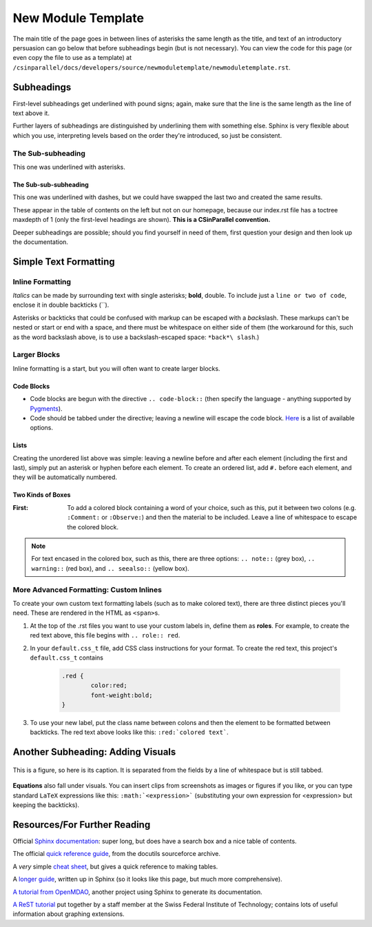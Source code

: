 .. role:: red

*******************
New Module Template
*******************

The main title of the page goes in between lines of asterisks the same length as the title, and text of an introductory persuasion can go below that before subheadings begin (but is not necessary). You can view the code for this page (or even copy the file to use as a template) at ``/csinparallel/docs/developers/source/newmoduletemplate/newmoduletemplate.rst``.

Subheadings
###########

First-level subheadings get underlined with pound signs; again, make sure that the line is the same length as the line of text above it.

Further layers of subheadings are distinguished by underlining them with something else. Sphinx is very flexible about which you use, interpreting levels based on the order they're introduced, so just be consistent.

The Sub-subheading
******************

This one was underlined with asterisks.

The Sub-sub-subheading
----------------------

This one was underlined with dashes, but we could have swapped the last two and created the same results.

These appear in the table of contents on the left but not on our homepage, because our index.rst file has a toctree maxdepth of 1 (only the first-level headings are shown). **This is a CSinParallel convention.**

Deeper subheadings are possible; should you find yourself in need of them, first question your design and then look up the documentation.


Simple Text Formatting 
######################

Inline Formatting
*****************

*Italics* can be made by surrounding text with single asterisks; **bold**, double. To include just a ``line or two of code``, enclose it in double backticks (\`\`). 

Asterisks or backticks that could be confused with markup can be escaped with a *back*\ slash. These markups can't be nested or start or end with a space, and there must be whitespace on either side of them (the workaround for this, such as the word backslash above, is to use a backslash-escaped space: ``*back*\ slash``\ .)

Larger Blocks
*************

Inline formatting is a start, but you will often want to create larger blocks.

Code Blocks
-----------

.. code-block:: html
	:emphasize-lines: 1
	:linenos:

	This is a code block.
	You can specify the language for coloring purposes,
	and there are several other options (such as the highlighted 
	line above and the line numbers at left).

- Code blocks are begun with the directive :literal:`.. code-block::` (then specify the language - anything supported by `Pygments`_). 

- Code should be tabbed under the directive; leaving a newline will escape the code block. `Here`_ is a list of available options.

Lists
-----

Creating the unordered list above was simple: leaving a newline before and after each element (including the first and last), simply put an asterisk or hyphen before each element. To create an ordered list, add ``#.`` before each element, and they will be automatically numbered.

Two Kinds of Boxes
------------------

:First: To add a colored block containing a word of your choice, such as this, put it between two colons (e.g. ``:Comment:`` or ``:Observe:``) and then the material to be included. Leave a line of whitespace to escape the colored block.


.. note:: For text encased in the colored box, such as this, there are three options: ``.. note::`` (grey box), ``.. warning::`` (red box), and ``.. seealso::`` (yellow box).

.. _Pygments: http://pygments.org/languages/

.. _Here: http://sphinx-doc.org/markup/code.html


More Advanced Formatting: Custom Inlines
****************************************

To create your own custom text formatting labels (such as to make :red:`colored text`\ ), there are three distinct pieces you'll need. These are rendered in the HTML as ``<span>``\ s.

#. At the top of the .rst files you want to use your custom labels in, define them as **roles**. For example, to create the red text above, this file begins with ``.. role:: red``.

#. In your ``default.css_t`` file, add CSS class instructions for your format. To create the red text, this project's ``default.css_t`` contains 

	.. code-block:: css

		.red {
			color:red;
			font-weight:bold;
		}

#. To use your new label, put the class name between colons and then the element to be formatted between backticks. The red text above looks like this: ``:red:`colored text```.

Another Subheading: Adding Visuals
##################################

.. figure:: sampleimage.png
    :width: 401px
    :align: center
    :height: 368px
    :alt: Alt-text for sample image
    :figclass: align-center
    :target: http://docutils.sourceforge.net/docs/ref/rst/directives.html#figure

    This is a figure, so here is its caption. It is separated from the fields by a line of whitespace but is still tabbed.

**Equations** also fall under visuals. You can insert clips from screenshots as images or figures if you like, or you can type standard ``LaTeX`` expressions like this: 
``:math:`<expression>``` (substituting your own expression for <expression> but keeping the backticks).

Resources/For Further Reading
#############################

Official `Sphinx documentation`_: super long, but does have a search box and a nice table of contents.

The official `quick reference guide`_, from the docutils sourceforce archive.

A *very* simple `cheat sheet`_, but gives a quick reference to making tables.

A `longer guide`_, written up in Sphinx (so it looks like this page, but much more comprehensive).

`A tutorial from OpenMDAO`_, another project using Sphinx to generate its documentation.

`A ReST tutorial`_ put together by a staff member at the Swiss Federal Institute of Technology; contains lots of useful information about graphing extensions.

.. _Sphinx documentation: http://sphinx-doc.org/

.. _quick reference guide: http://docutils.sourceforge.net/docs/user/rst/quickref.html

.. _cheat sheet: http://matplotlib.org/sampledoc/cheatsheet.html

.. _longer guide: http://openalea.gforge.inria.fr/doc/openalea/doc/_build/html/source/sphinx/rest_syntax.html

.. _A tutorial from OpenMDAO: http://openmdao.org/docs/documenting/sphinx.html

.. _A ReST tutorial: http://people.ee.ethz.ch/~creller/web/tricks/reST.html


.. comment
	http://www.nsf.gov/awardsearch/showAward?AWD_ID=0942190&HistoricalAwards=false
